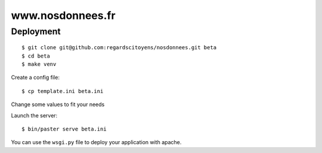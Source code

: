 =================
www.nosdonnees.fr
=================

Deployment
==========

::

    $ git clone git@github.com:regardscitoyens/nosdonnees.git beta
    $ cd beta
    $ make venv


Create a config file::

    $ cp template.ini beta.ini

Change some values to fit your needs

Launch the server::

    $ bin/paster serve beta.ini

You can use the ``wsgi.py`` file to deploy your application with apache.

